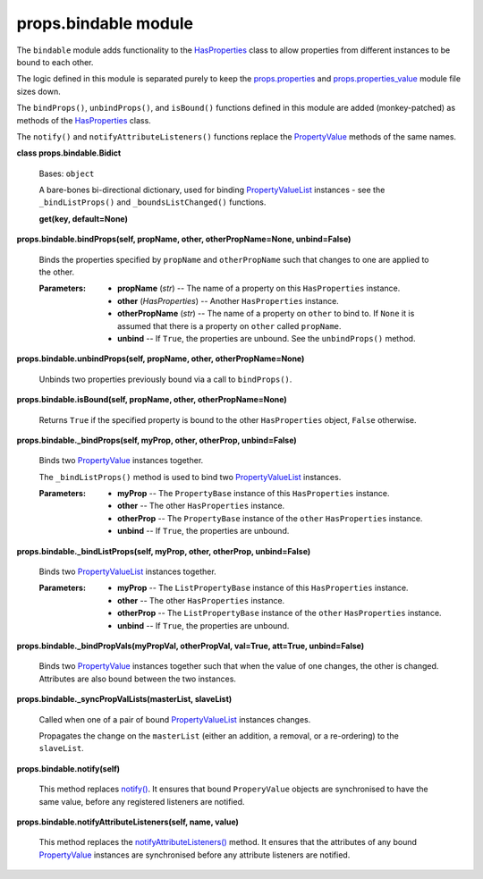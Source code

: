 
props.bindable module
*********************

The ``bindable`` module adds functionality to the `HasProperties
<Props.Properties#props.properties.HasProperties>`_ class to allow
properties from different instances to be bound to each other.

The logic defined in this module is separated purely to keep the
`props.properties <Props.Properties#module-props.properties>`_ and
`props.properties_value
<Props.Properties_Value#module-props.properties_value>`_ module file
sizes down.

The ``bindProps()``, ``unbindProps()``, and ``isBound()`` functions
defined in this module are added (monkey-patched) as methods of the
`HasProperties <Props.Properties#props.properties.HasProperties>`_
class.

The ``notify()`` and ``notifyAttributeListeners()`` functions replace
the `PropertyValue
<Props.Properties_Value#props.properties_value.PropertyValue>`_
methods of the same names.

**class props.bindable.Bidict**

   Bases: ``object``

   A bare-bones bi-directional dictionary, used for binding
   `PropertyValueList
   <Props.Properties_Value#props.properties_value.PropertyValueList>`_
   instances - see the ``_bindListProps()`` and
   ``_boundsListChanged()`` functions.

   **get(key, default=None)**

**props.bindable.bindProps(self, propName, other, otherPropName=None,
unbind=False)**

   Binds the properties specified by ``propName``  and
   ``otherPropName`` such that changes to one are applied to the
   other.

   :Parameters:
      * **propName** (*str*) -- The name of a property on this
        ``HasProperties`` instance.

      * **other** (*HasProperties*) -- Another ``HasProperties``
        instance.

      * **otherPropName** (*str*) -- The name of a property on
        ``other`` to bind to. If ``None`` it is assumed that there is
        a property on ``other`` called ``propName``.

      * **unbind** -- If ``True``, the properties are unbound. See the
        ``unbindProps()`` method.

**props.bindable.unbindProps(self, propName, other,
otherPropName=None)**

   Unbinds two properties previously bound via a call to
   ``bindProps()``.

**props.bindable.isBound(self, propName, other, otherPropName=None)**

   Returns ``True`` if the specified property is bound to the other
   ``HasProperties`` object, ``False`` otherwise.

**props.bindable._bindProps(self, myProp, other, otherProp,
unbind=False)**

   Binds two `PropertyValue
   <Props.Properties_Value#props.properties_value.PropertyValue>`_
   instances together.

   The ``_bindListProps()`` method is used to bind two
   `PropertyValueList
   <Props.Properties_Value#props.properties_value.PropertyValueList>`_
   instances.

   :Parameters:
      * **myProp** -- The ``PropertyBase`` instance of this
        ``HasProperties`` instance.

      * **other** -- The other ``HasProperties`` instance.

      * **otherProp** -- The ``PropertyBase`` instance of the
        ``other`` ``HasProperties`` instance.

      * **unbind** -- If ``True``, the properties are unbound.

**props.bindable._bindListProps(self, myProp, other, otherProp,
unbind=False)**

   Binds two `PropertyValueList
   <Props.Properties_Value#props.properties_value.PropertyValueList>`_
   instances together.

   :Parameters:
      * **myProp** -- The ``ListPropertyBase`` instance of this
        ``HasProperties`` instance.

      * **other** -- The other ``HasProperties`` instance.

      * **otherProp** -- The ``ListPropertyBase`` instance of the
        ``other`` ``HasProperties`` instance.

      * **unbind** -- If ``True``, the properties are unbound.

**props.bindable._bindPropVals(myPropVal, otherPropVal, val=True,
att=True, unbind=False)**

   Binds two `PropertyValue
   <Props.Properties_Value#props.properties_value.PropertyValue>`_
   instances together such that when the value of one changes, the
   other is changed. Attributes are also bound between the two
   instances.

**props.bindable._syncPropValLists(masterList, slaveList)**

   Called when one of a pair of bound `PropertyValueList
   <Props.Properties_Value#props.properties_value.PropertyValueList>`_
   instances changes.

   Propagates the change on the ``masterList`` (either an addition, a
   removal, or a re-ordering) to the ``slaveList``.

**props.bindable.notify(self)**

   This method replaces `notify()
   <Props.Properties_Value#props.properties_value.PropertyValue.notify>`_.
   It ensures that bound ``ProperyValue`` objects are synchronised to
   have the same value, before any registered listeners are notified.

**props.bindable.notifyAttributeListeners(self, name, value)**

   This method replaces the `notifyAttributeListeners()
   <Props.Properties_Value#props.properties_value.PropertyValue.notifyAttributeListeners>`_
   method. It ensures that the attributes of any bound `PropertyValue
   <Props.Properties_Value#props.properties_value.PropertyValue>`_
   instances are synchronised before any attribute listeners are
   notified.
